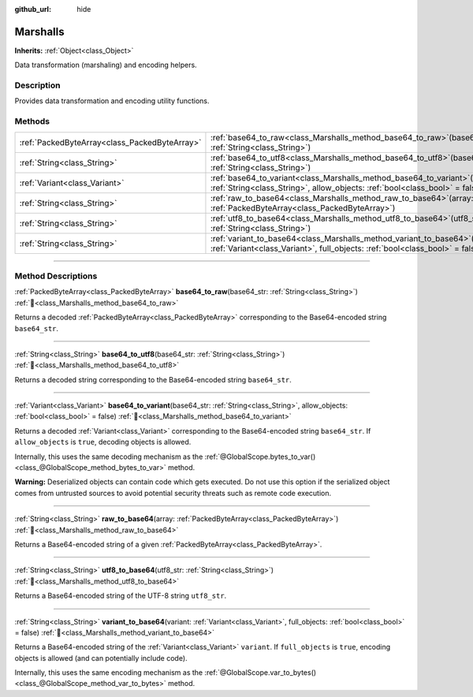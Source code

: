 :github_url: hide

.. DO NOT EDIT THIS FILE!!!
.. Generated automatically from Godot engine sources.
.. Generator: https://github.com/godotengine/godot/tree/master/doc/tools/make_rst.py.
.. XML source: https://github.com/godotengine/godot/tree/master/doc/classes/Marshalls.xml.

.. _class_Marshalls:

Marshalls
=========

**Inherits:** :ref:`Object<class_Object>`

Data transformation (marshaling) and encoding helpers.

.. rst-class:: classref-introduction-group

Description
-----------

Provides data transformation and encoding utility functions.

.. rst-class:: classref-reftable-group

Methods
-------

.. table::
   :widths: auto

   +-----------------------------------------------+---------------------------------------------------------------------------------------------------------------------------------------------------------------------+
   | :ref:`PackedByteArray<class_PackedByteArray>` | :ref:`base64_to_raw<class_Marshalls_method_base64_to_raw>`\ (\ base64_str\: :ref:`String<class_String>`\ )                                                          |
   +-----------------------------------------------+---------------------------------------------------------------------------------------------------------------------------------------------------------------------+
   | :ref:`String<class_String>`                   | :ref:`base64_to_utf8<class_Marshalls_method_base64_to_utf8>`\ (\ base64_str\: :ref:`String<class_String>`\ )                                                        |
   +-----------------------------------------------+---------------------------------------------------------------------------------------------------------------------------------------------------------------------+
   | :ref:`Variant<class_Variant>`                 | :ref:`base64_to_variant<class_Marshalls_method_base64_to_variant>`\ (\ base64_str\: :ref:`String<class_String>`, allow_objects\: :ref:`bool<class_bool>` = false\ ) |
   +-----------------------------------------------+---------------------------------------------------------------------------------------------------------------------------------------------------------------------+
   | :ref:`String<class_String>`                   | :ref:`raw_to_base64<class_Marshalls_method_raw_to_base64>`\ (\ array\: :ref:`PackedByteArray<class_PackedByteArray>`\ )                                             |
   +-----------------------------------------------+---------------------------------------------------------------------------------------------------------------------------------------------------------------------+
   | :ref:`String<class_String>`                   | :ref:`utf8_to_base64<class_Marshalls_method_utf8_to_base64>`\ (\ utf8_str\: :ref:`String<class_String>`\ )                                                          |
   +-----------------------------------------------+---------------------------------------------------------------------------------------------------------------------------------------------------------------------+
   | :ref:`String<class_String>`                   | :ref:`variant_to_base64<class_Marshalls_method_variant_to_base64>`\ (\ variant\: :ref:`Variant<class_Variant>`, full_objects\: :ref:`bool<class_bool>` = false\ )   |
   +-----------------------------------------------+---------------------------------------------------------------------------------------------------------------------------------------------------------------------+

.. rst-class:: classref-section-separator

----

.. rst-class:: classref-descriptions-group

Method Descriptions
-------------------

.. _class_Marshalls_method_base64_to_raw:

.. rst-class:: classref-method

:ref:`PackedByteArray<class_PackedByteArray>` **base64_to_raw**\ (\ base64_str\: :ref:`String<class_String>`\ ) :ref:`🔗<class_Marshalls_method_base64_to_raw>`

Returns a decoded :ref:`PackedByteArray<class_PackedByteArray>` corresponding to the Base64-encoded string ``base64_str``.

.. rst-class:: classref-item-separator

----

.. _class_Marshalls_method_base64_to_utf8:

.. rst-class:: classref-method

:ref:`String<class_String>` **base64_to_utf8**\ (\ base64_str\: :ref:`String<class_String>`\ ) :ref:`🔗<class_Marshalls_method_base64_to_utf8>`

Returns a decoded string corresponding to the Base64-encoded string ``base64_str``.

.. rst-class:: classref-item-separator

----

.. _class_Marshalls_method_base64_to_variant:

.. rst-class:: classref-method

:ref:`Variant<class_Variant>` **base64_to_variant**\ (\ base64_str\: :ref:`String<class_String>`, allow_objects\: :ref:`bool<class_bool>` = false\ ) :ref:`🔗<class_Marshalls_method_base64_to_variant>`

Returns a decoded :ref:`Variant<class_Variant>` corresponding to the Base64-encoded string ``base64_str``. If ``allow_objects`` is ``true``, decoding objects is allowed.

Internally, this uses the same decoding mechanism as the :ref:`@GlobalScope.bytes_to_var()<class_@GlobalScope_method_bytes_to_var>` method.

\ **Warning:** Deserialized objects can contain code which gets executed. Do not use this option if the serialized object comes from untrusted sources to avoid potential security threats such as remote code execution.

.. rst-class:: classref-item-separator

----

.. _class_Marshalls_method_raw_to_base64:

.. rst-class:: classref-method

:ref:`String<class_String>` **raw_to_base64**\ (\ array\: :ref:`PackedByteArray<class_PackedByteArray>`\ ) :ref:`🔗<class_Marshalls_method_raw_to_base64>`

Returns a Base64-encoded string of a given :ref:`PackedByteArray<class_PackedByteArray>`.

.. rst-class:: classref-item-separator

----

.. _class_Marshalls_method_utf8_to_base64:

.. rst-class:: classref-method

:ref:`String<class_String>` **utf8_to_base64**\ (\ utf8_str\: :ref:`String<class_String>`\ ) :ref:`🔗<class_Marshalls_method_utf8_to_base64>`

Returns a Base64-encoded string of the UTF-8 string ``utf8_str``.

.. rst-class:: classref-item-separator

----

.. _class_Marshalls_method_variant_to_base64:

.. rst-class:: classref-method

:ref:`String<class_String>` **variant_to_base64**\ (\ variant\: :ref:`Variant<class_Variant>`, full_objects\: :ref:`bool<class_bool>` = false\ ) :ref:`🔗<class_Marshalls_method_variant_to_base64>`

Returns a Base64-encoded string of the :ref:`Variant<class_Variant>` ``variant``. If ``full_objects`` is ``true``, encoding objects is allowed (and can potentially include code).

Internally, this uses the same encoding mechanism as the :ref:`@GlobalScope.var_to_bytes()<class_@GlobalScope_method_var_to_bytes>` method.

.. |virtual| replace:: :abbr:`virtual (This method should typically be overridden by the user to have any effect.)`
.. |const| replace:: :abbr:`const (This method has no side effects. It doesn't modify any of the instance's member variables.)`
.. |vararg| replace:: :abbr:`vararg (This method accepts any number of arguments after the ones described here.)`
.. |constructor| replace:: :abbr:`constructor (This method is used to construct a type.)`
.. |static| replace:: :abbr:`static (This method doesn't need an instance to be called, so it can be called directly using the class name.)`
.. |operator| replace:: :abbr:`operator (This method describes a valid operator to use with this type as left-hand operand.)`
.. |bitfield| replace:: :abbr:`BitField (This value is an integer composed as a bitmask of the following flags.)`
.. |void| replace:: :abbr:`void (No return value.)`
